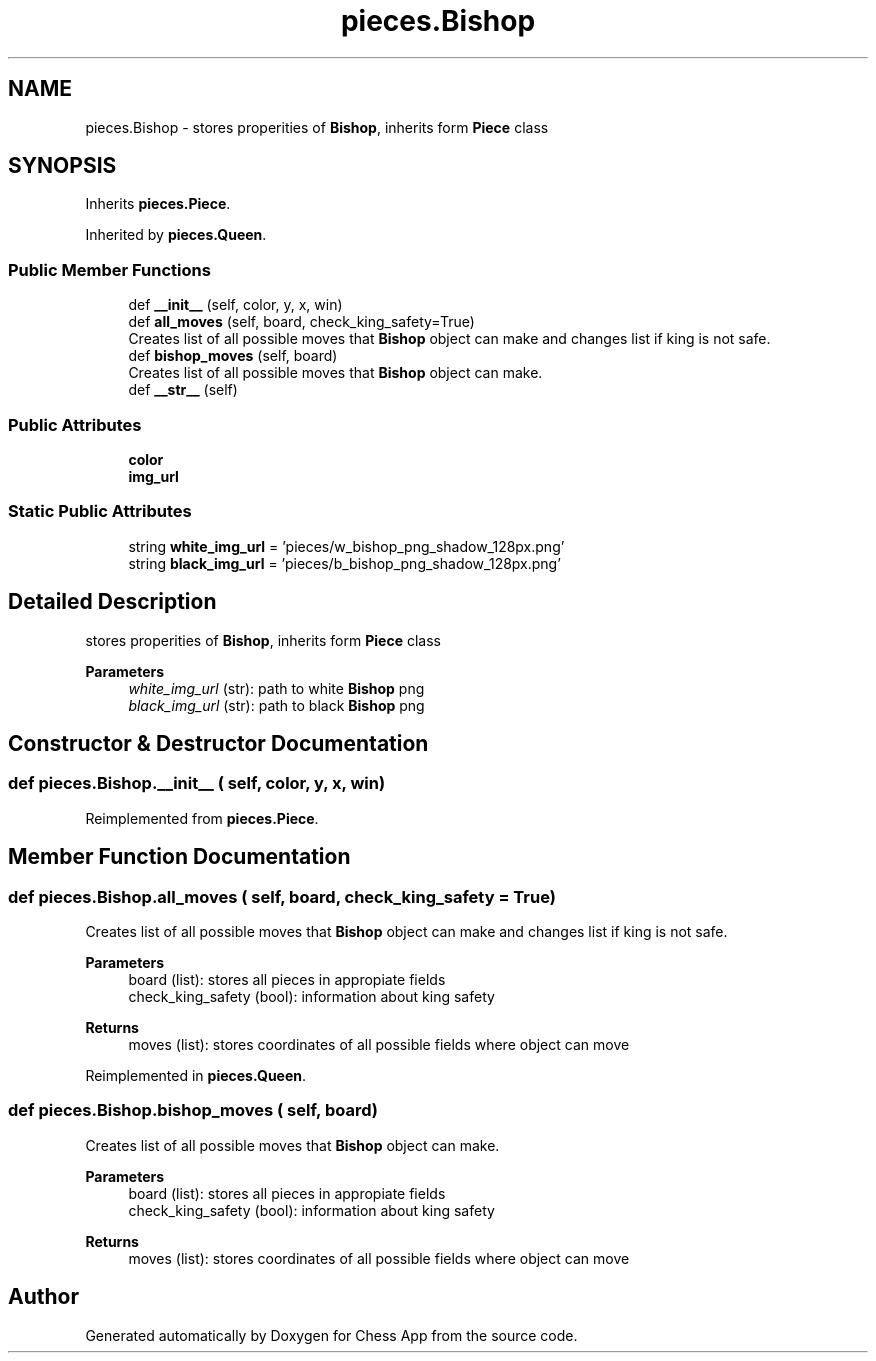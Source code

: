 .TH "pieces.Bishop" 3 "Mon Dec 19 2022" "Chess App" \" -*- nroff -*-
.ad l
.nh
.SH NAME
pieces.Bishop \- stores properities of \fBBishop\fP, inherits form \fBPiece\fP class  

.SH SYNOPSIS
.br
.PP
.PP
Inherits \fBpieces\&.Piece\fP\&.
.PP
Inherited by \fBpieces\&.Queen\fP\&.
.SS "Public Member Functions"

.in +1c
.ti -1c
.RI "def \fB__init__\fP (self, color, y, x, win)"
.br
.ti -1c
.RI "def \fBall_moves\fP (self, board, check_king_safety=True)"
.br
.RI "Creates list of all possible moves that \fBBishop\fP object can make and changes list if king is not safe\&. "
.ti -1c
.RI "def \fBbishop_moves\fP (self, board)"
.br
.RI "Creates list of all possible moves that \fBBishop\fP object can make\&. "
.ti -1c
.RI "def \fB__str__\fP (self)"
.br
.in -1c
.SS "Public Attributes"

.in +1c
.ti -1c
.RI "\fBcolor\fP"
.br
.ti -1c
.RI "\fBimg_url\fP"
.br
.in -1c
.SS "Static Public Attributes"

.in +1c
.ti -1c
.RI "string \fBwhite_img_url\fP = 'pieces/w_bishop_png_shadow_128px\&.png'"
.br
.ti -1c
.RI "string \fBblack_img_url\fP = 'pieces/b_bishop_png_shadow_128px\&.png'"
.br
.in -1c
.SH "Detailed Description"
.PP 
stores properities of \fBBishop\fP, inherits form \fBPiece\fP class 


.PP
\fBParameters\fP
.RS 4
\fIwhite_img_url\fP (str): path to white \fBBishop\fP png 
.br
\fIblack_img_url\fP (str): path to black \fBBishop\fP png 
.RE
.PP

.SH "Constructor & Destructor Documentation"
.PP 
.SS "def pieces\&.Bishop\&.__init__ ( self,  color,  y,  x,  win)"

.PP
Reimplemented from \fBpieces\&.Piece\fP\&.
.SH "Member Function Documentation"
.PP 
.SS "def pieces\&.Bishop\&.all_moves ( self,  board,  check_king_safety = \fCTrue\fP)"

.PP
Creates list of all possible moves that \fBBishop\fP object can make and changes list if king is not safe\&. 
.PP
\fBParameters\fP
.RS 4
\fI\fP board (list): stores all pieces in appropiate fields 
.br
\fI\fP check_king_safety (bool): information about king safety
.RE
.PP
\fBReturns\fP
.RS 4
moves (list): stores coordinates of all possible fields where object can move 
.RE
.PP

.PP
Reimplemented in \fBpieces\&.Queen\fP\&.
.SS "def pieces\&.Bishop\&.bishop_moves ( self,  board)"

.PP
Creates list of all possible moves that \fBBishop\fP object can make\&. 
.PP
\fBParameters\fP
.RS 4
\fI\fP board (list): stores all pieces in appropiate fields 
.br
\fI\fP check_king_safety (bool): information about king safety
.RE
.PP
\fBReturns\fP
.RS 4
moves (list): stores coordinates of all possible fields where object can move 
.RE
.PP


.SH "Author"
.PP 
Generated automatically by Doxygen for Chess App from the source code\&.
